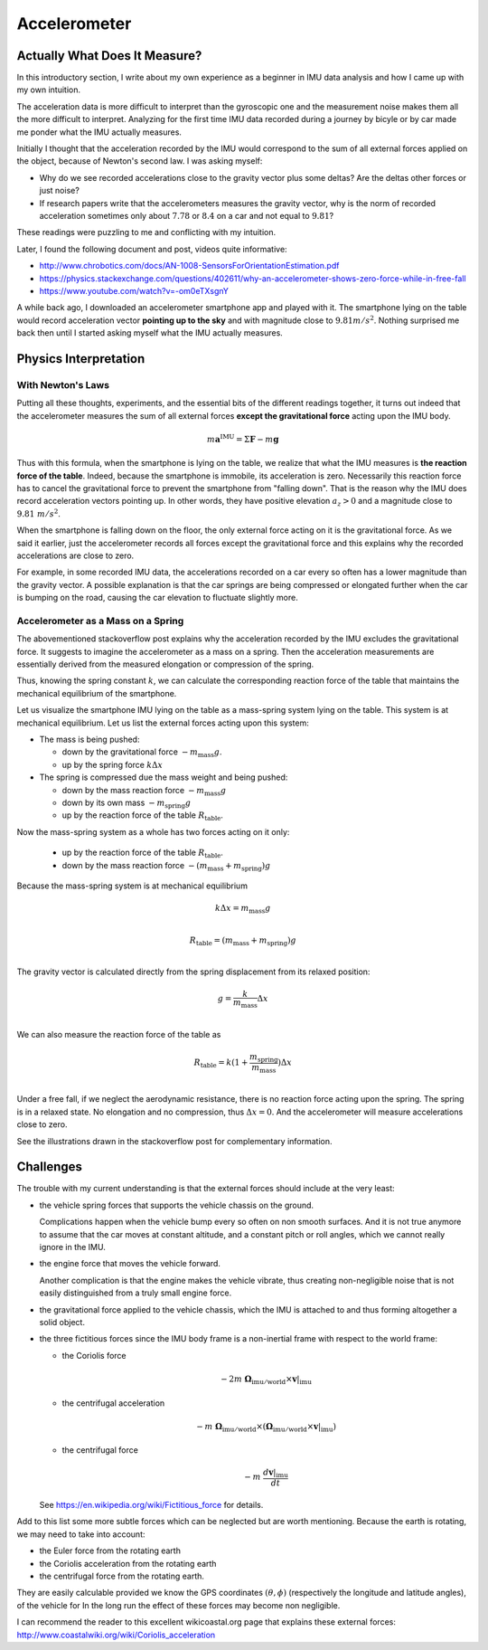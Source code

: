 .. _sec-gravity-vector:

Accelerometer
*************

Actually What Does It Measure?
##############################

In this introductory section, I write about my own experience as a beginner in
IMU data analysis and how I came up with my own intuition.

The acceleration data is more difficult to interpret than the gyroscopic one and
the measurement noise makes them all the more difficult to interpret. Analyzing
for the first time IMU data recorded during a journey by bicyle or by car made
me ponder what the IMU actually measures.

Initially I thought that the acceleration recorded by the IMU would correspond
to the sum of all external forces applied on the object, because of Newton's
second law. I was asking myself:

- Why do we see recorded accelerations close to the gravity vector plus some
  deltas? Are the deltas other forces or just noise?
- If research papers write that the accelerometers measures the gravity vector,
  why is the norm of recorded acceleration sometimes only about :math:`7.78` or
  :math:`8.4` on a car and not equal to :math:`9.81`?

These readings were puzzling to me and conflicting with my intuition.

Later, I found the following document and post, videos quite informative:

- http://www.chrobotics.com/docs/AN-1008-SensorsForOrientationEstimation.pdf
- https://physics.stackexchange.com/questions/402611/why-an-accelerometer-shows-zero-force-while-in-free-fall
- https://www.youtube.com/watch?v=-om0eTXsgnY

A while back ago, I downloaded an accelerometer smartphone app and played with
it. The smartphone lying on the table would record acceleration vector
**pointing up to the sky** and with magnitude close to :math:`9.81 m/s^2`.
Nothing surprised me back then until I started asking myself what the IMU
actually measures.

Physics Interpretation
######################

With Newton's Laws
------------------

Putting all these thoughts, experiments, and the essential bits of the different
readings together, it turns out indeed that the accelerometer measures the sum
of all external forces **except the gravitational force** acting upon the IMU
body.

.. math::

   m \mathbf{a}^{\text{IMU}} = \Sigma \mathbf{F} - m \mathbf{g}

Thus with this formula, when the smartphone is lying on the table, we realize
that what the IMU measures is **the reaction force of the table**. Indeed,
because the smartphone is immobile, its acceleration is zero. Necessarily this
reaction force has to cancel the gravitational force to prevent the smartphone
from "falling down". That is the reason why the IMU does record acceleration
vectors pointing up. In other words, they have positive elevation :math:`a_z >
0` and a magnitude close to :math:`9.81\ m/s^2`.

When the smartphone is falling down on the floor, the only external force
acting on it is the gravitational force. As we said it earlier, just the
accelerometer records all forces except the gravitational force and this
explains why the recorded accelerations are close to zero.

For example, in some recorded IMU data, the accelerations recorded on a car
every so often has a lower magnitude than the gravity vector. A possible
explanation is that the car springs are being compressed or elongated further
when the car is bumping on the road, causing the car elevation to fluctuate
slightly more.

Accelerometer as a Mass on a Spring
-----------------------------------

The abovementioned stackoverflow post explains why the acceleration recorded by
the IMU excludes the gravitational force. It suggests to imagine the
accelerometer as a mass on a spring. Then the acceleration measurements are
essentially derived from the measured elongation or compression of the spring.

Thus, knowing the spring constant :math:`k`, we can calculate the corresponding
reaction force of the table that maintains the mechanical equilibrium of the
smartphone.

Let us visualize the smartphone IMU lying on the table as a mass-spring system
lying on the table. This system is at mechanical equilibrium. Let us list the
external forces acting upon this system:

- The mass is being pushed:

  - down by the gravitational force :math:`-m_\text{mass} g`.
  - up by the spring force :math:`k \Delta x`

- The spring is compressed due the mass weight and being pushed:

  - down by the mass reaction force :math:`-m_\text{mass} g`
  - down by its own mass :math:`-m_\text{spring} g`
  - up by the reaction force of the table :math:`R_\text{table}`.

Now the mass-spring system as a whole has two forces acting on it only:

  - up by the reaction force of the table :math:`R_\text{table}`.
  - down by the mass reaction force :math:`-(m_\text{mass} + m_\text{spring}) g`

Because the mass-spring system is at mechanical equilibrium

.. math::

   k \Delta x = m_\text{mass} g \\

   R_\text{table} = (m_\text{mass} + m_\text{spring}) g \\

The gravity vector is calculated directly from the spring displacement from
its relaxed position:

.. math::

   g = \frac{k}{m_\text{mass}} \Delta x\\

We can also measure the reaction force of the table as

.. math::

   R_\text{table} = k (1 + \frac{m_\text{spring}}{m_\text{mass}}) \Delta x \\


Under a free fall, if we neglect the aerodynamic resistance, there is no
reaction force acting upon the spring. The spring is in a relaxed state. No
elongation and no compression, thus :math:`\Delta x = 0`. And the accelerometer
will measure accelerations close to zero.

See the illustrations drawn in the stackoverflow post for complementary
information.


Challenges
##########

The trouble with my current understanding is that the external forces should
include at the very least:

- the vehicle spring forces that supports the vehicle chassis on the ground.

  Complications happen when the vehicle bump every so often on non smooth
  surfaces. And it is not true anymore to assume that the car moves at constant
  altitude, and a constant pitch or roll angles, which we cannot really ignore
  in the IMU.

- the engine force that moves the vehicle forward.

  Another complication is that the engine makes the vehicle vibrate, thus
  creating non-negligible noise that is not easily distinguished from a
  truly small engine force.

- the gravitational force applied to the vehicle chassis, which the IMU is
  attached to and thus forming altogether a solid object.

- the three fictitious forces since the IMU body frame is a non-inertial frame with
  respect to the world frame:

  - the Coriolis force

    .. math::

       -2m\ \mathbf{\Omega}_{\text{imu} / \text{world}} \times \mathbf{v}|_{\text{imu}}

  - the centrifugal acceleration

    .. math::

       -m\ \mathbf{\Omega}_{\text{imu} / \text{world}} \times
          (\mathbf{\Omega}_{\text{imu} / \text{world}} \times
          \mathbf{v}|_{\text{imu}})

  - the centrifugal force

    .. math::

       -m\ \frac{d \mathbf{v}|_{\text{imu}}}{dt}

  See https://en.wikipedia.org/wiki/Fictitious_force for details.

Add to this list some more subtle forces which can be neglected but are worth
mentioning. Because the earth is rotating, we may need to take into account:

- the Euler force from the rotating earth
- the Coriolis acceleration from the rotating earth
- the centrifugal force from the rotating earth.

They are easily calculable provided we know the GPS coordinates :math:`(\theta,
\phi)` (respectively the longitude and latitude angles), of the vehicle for In
the long run the effect of these forces may become non negligible.

I can recommend the reader to this excellent wikicoastal.org page that explains
these external forces: http://www.coastalwiki.org/wiki/Coriolis_acceleration
